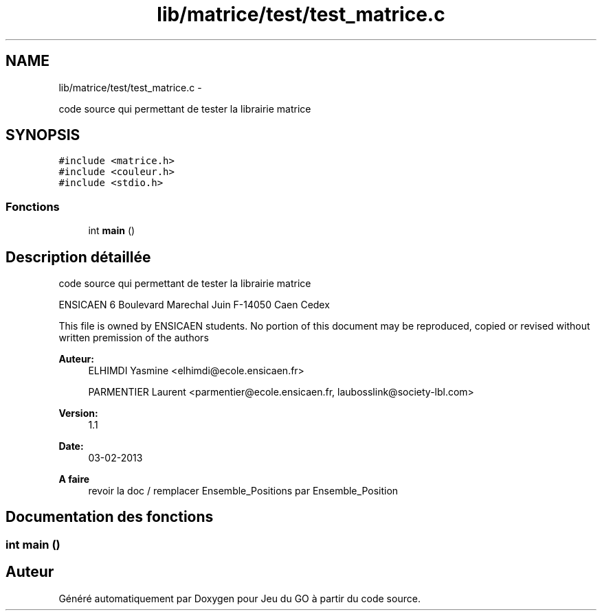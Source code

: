 .TH "lib/matrice/test/test_matrice.c" 3 "Dimanche Février 16 2014" "Jeu du GO" \" -*- nroff -*-
.ad l
.nh
.SH NAME
lib/matrice/test/test_matrice.c \- 
.PP
code source qui permettant de tester la librairie matrice  

.SH SYNOPSIS
.br
.PP
\fC#include <matrice\&.h>\fP
.br
\fC#include <couleur\&.h>\fP
.br
\fC#include <stdio\&.h>\fP
.br

.SS "Fonctions"

.in +1c
.ti -1c
.RI "int \fBmain\fP ()"
.br
.in -1c
.SH "Description détaillée"
.PP 
code source qui permettant de tester la librairie matrice 

ENSICAEN 6 Boulevard Marechal Juin F-14050 Caen Cedex
.PP
This file is owned by ENSICAEN students\&. No portion of this document may be reproduced, copied or revised without written premission of the authors 
.PP
\fBAuteur:\fP
.RS 4
ELHIMDI Yasmine <elhimdi@ecole.ensicaen.fr> 
.PP
PARMENTIER Laurent <parmentier@ecole.ensicaen.fr, laubosslink@society-lbl.com> 
.RE
.PP
\fBVersion:\fP
.RS 4
1\&.1 
.RE
.PP
\fBDate:\fP
.RS 4
03-02-2013
.RE
.PP
\fBA faire\fP
.RS 4
revoir la doc / remplacer Ensemble_Positions par Ensemble_Position 
.RE
.PP

.SH "Documentation des fonctions"
.PP 
.SS "int \fBmain\fP ()"
.SH "Auteur"
.PP 
Généré automatiquement par Doxygen pour Jeu du GO à partir du code source\&.
